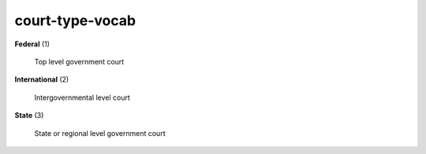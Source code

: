 court-type-vocab
================

**Federal** (1)

    Top level government court

**International** (2)

    Intergovernmental level court

**State** (3)

    State or regional level government court

